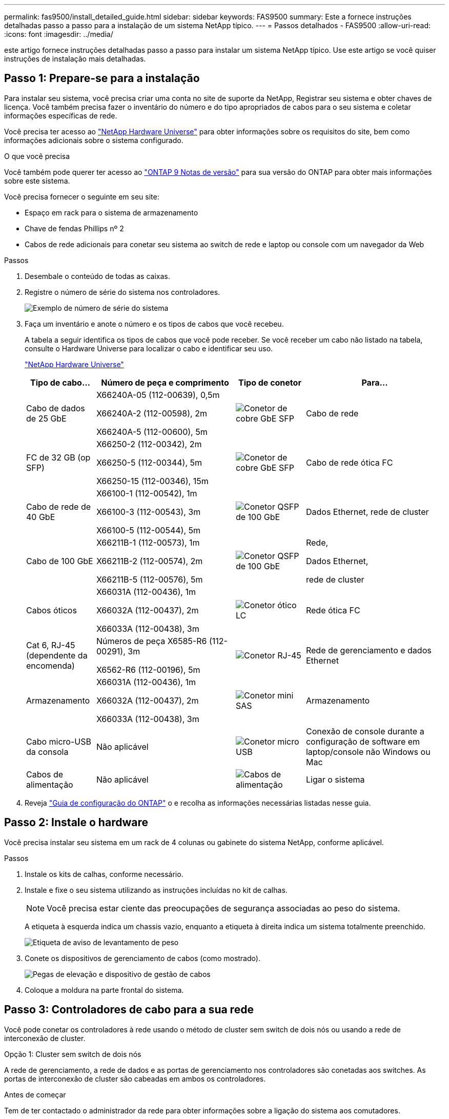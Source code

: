---
permalink: fas9500/install_detailed_guide.html 
sidebar: sidebar 
keywords: FAS9500 
summary: Este a fornece instruções detalhadas passo a passo para a instalação de um sistema NetApp típico. 
---
= Passos detalhados - FAS9500
:allow-uri-read: 
:icons: font
:imagesdir: ../media/


[role="lead"]
este artigo fornece instruções detalhadas passo a passo para instalar um sistema NetApp típico. Use este artigo se você quiser instruções de instalação mais detalhadas.



== Passo 1: Prepare-se para a instalação

Para instalar seu sistema, você precisa criar uma conta no site de suporte da NetApp, Registrar seu sistema e obter chaves de licença. Você também precisa fazer o inventário do número e do tipo apropriados de cabos para o seu sistema e coletar informações específicas de rede.

Você precisa ter acesso ao https://hwu.netapp.com["NetApp Hardware Universe"^] para obter informações sobre os requisitos do site, bem como informações adicionais sobre o sistema configurado.

.O que você precisa
Você também pode querer ter acesso ao http://mysupport.netapp.com/documentation/productlibrary/index.html?productID=62286["ONTAP 9 Notas de versão"^] para sua versão do ONTAP para obter mais informações sobre este sistema.

Você precisa fornecer o seguinte em seu site:

* Espaço em rack para o sistema de armazenamento
* Chave de fendas Phillips nº 2
* Cabos de rede adicionais para conetar seu sistema ao switch de rede e laptop ou console com um navegador da Web


.Passos
. Desembale o conteúdo de todas as caixas.
. Registre o número de série do sistema nos controladores.
+
image::../media/drw_ssn_label.svg[Exemplo de número de série do sistema]

. Faça um inventário e anote o número e os tipos de cabos que você recebeu.
+
A tabela a seguir identifica os tipos de cabos que você pode receber. Se você receber um cabo não listado na tabela, consulte o Hardware Universe para localizar o cabo e identificar seu uso.

+
https://hwu.netapp.com["NetApp Hardware Universe"^]

+
[cols="1,2,1,2"]
|===
| Tipo de cabo... | Número de peça e comprimento | Tipo de conetor | Para... 


 a| 
Cabo de dados de 25 GbE
 a| 
X66240A-05 (112-00639), 0,5m

X66240A-2 (112-00598), 2m

X66240A-5 (112-00600), 5m
 a| 
image::../media/oie_cable_sfp_gbe_copper.png[Conetor de cobre GbE SFP]
 a| 
Cabo de rede



 a| 
FC de 32 GB (op SFP)
 a| 
X66250-2 (112-00342), 2m

X66250-5 (112-00344), 5m

X66250-15 (112-00346), 15m
 a| 
image::../media/oie_cable_sfp_gbe_copper.png[Conetor de cobre GbE SFP]
 a| 
Cabo de rede ótica FC



 a| 
Cabo de rede de 40 GbE
 a| 
X66100-1 (112-00542), 1m

X66100-3 (112-00543), 3m

X66100-5 (112-00544), 5m
 a| 
image::../media/oie_cable100_gbe_qsfp28.png[Conetor QSFP de 100 GbE]
 a| 
Dados Ethernet, rede de cluster



 a| 
Cabo de 100 GbE
 a| 
X66211B-1 (112-00573), 1m

X66211B-2 (112-00574), 2m

X66211B-5 (112-00576), 5m
 a| 
image::../media/oie_cable100_gbe_qsfp28.png[Conetor QSFP de 100 GbE]
 a| 
Rede,

Dados Ethernet,

rede de cluster



 a| 
Cabos óticos
 a| 
X66031A (112-00436), 1m

X66032A (112-00437), 2m

X66033A (112-00438), 3m
 a| 
image::../media/oie_cable_fiber_lc_connector.png[Conetor ótico LC]
 a| 
Rede ótica FC



 a| 
Cat 6, RJ-45 (dependente da encomenda)
 a| 
Números de peça X6585-R6 (112-00291), 3m

X6562-R6 (112-00196), 5m
 a| 
image::../media/oie_cable_rj45.png[Conetor RJ-45]
 a| 
Rede de gerenciamento e dados Ethernet



 a| 
Armazenamento
 a| 
X66031A (112-00436), 1m

X66032A (112-00437), 2m

X66033A (112-00438), 3m
 a| 
image::../media/oie_cable_mini_sas_hd_to_mini_sas_hd.svg[Conetor mini SAS]
 a| 
Armazenamento



 a| 
Cabo micro-USB da consola
 a| 
Não aplicável
 a| 
image::../media/oie_cable_micro_usb.png[Conetor micro USB]
 a| 
Conexão de console durante a configuração de software em laptop/console não Windows ou Mac



 a| 
Cabos de alimentação
 a| 
Não aplicável
 a| 
image::../media/oie_cable_power.png[Cabos de alimentação]
 a| 
Ligar o sistema

|===
. Reveja https://library.netapp.com/ecm/ecm_download_file/ECMLP2862613["Guia de configuração do ONTAP"^] o e recolha as informações necessárias listadas nesse guia.




== Passo 2: Instale o hardware

Você precisa instalar seu sistema em um rack de 4 colunas ou gabinete do sistema NetApp, conforme aplicável.

.Passos
. Instale os kits de calhas, conforme necessário.
. Instale e fixe o seu sistema utilizando as instruções incluídas no kit de calhas.
+

NOTE: Você precisa estar ciente das preocupações de segurança associadas ao peso do sistema.

+
A etiqueta à esquerda indica um chassis vazio, enquanto a etiqueta à direita indica um sistema totalmente preenchido.

+
image::../media/drw_9500_lifting_icon.svg[Etiqueta de aviso de levantamento de peso]

. Conete os dispositivos de gerenciamento de cabos (como mostrado).
+
image::../media/drw_9500_cable_management_arms.svg[Pegas de elevação e dispositivo de gestão de cabos]

. Coloque a moldura na parte frontal do sistema.




== Passo 3: Controladores de cabo para a sua rede

Você pode conetar os controladores à rede usando o método de cluster sem switch de dois nós ou usando a rede de interconexão de cluster.

[role="tabbed-block"]
====
.Opção 1: Cluster sem switch de dois nós
--
A rede de gerenciamento, a rede de dados e as portas de gerenciamento nos controladores são conetadas aos switches. As portas de interconexão de cluster são cabeadas em ambos os controladores.

.Antes de começar
Tem de ter contactado o administrador da rede para obter informações sobre a ligação do sistema aos comutadores.

Certifique-se de que verifica a direção das patilhas de puxar do cabo ao inserir os cabos nas portas. As presilhas de cabos estão disponíveis para todas as portas do módulo de rede.

image::../media/oie_cable_pull_tab_up.png[Direção da patilha de puxar do cabo]


NOTE: Ao inserir o conetor, você deve sentir que ele clique no lugar; se você não sentir que ele clique, remova-o, vire-o e tente novamente.

.Passos
. Use a animação ou ilustração para concluir o cabeamento entre os controladores e os switches:
+
.Animação Cabeamento de cluster sem comutação de dois nós
video::da08295f-ba8c-4de7-88c3-ae7c0170408d[panopto]
+
image::../media/drw_9500_tnsc_network_cabling.svg[Diagrama de cabeamento de rede TNSC]

+
[cols="20%,80%"]
|===
| Passo | Execute em cada controlador 


 a| 
image::../media/icon_square_1_green.png[Ícone de legenda 1]
 a| 
Portas de interconexão do cluster de cabos:

** Ranhura A4 e B4 (e4a)
** Ranhura A8 e B8 (e8a)


image::../media/oie_cable100_gbe_qsfp28.png[Conetor QSFP de 100 GbE]



 a| 
image::../media/icon_square_2_purple.png[Ícone de legenda 2]
 a| 
Portas de gerenciamento do controlador de cabo (chave inglesa).

image::../media/oie_cable_rj45.png[Conetor RJ-45]



 a| 
image::../media/icon_square_3_orange.png[Ícone de legenda 3]
 a| 
Cabo de switches de rede FC de 32 GB:

Portas no slot A3 e B3 (E3A e e3c) e no slot A9 e B9 (e9a e e9c) para os switches de rede FC de 32 GB.

image::../media/oie_cable_sfp_gbe_copper.png[Conetor de cobre GbE SFP]

40GbE switches de rede de host:

Portas b do lado do host do cabo no slot A4 e B4 (e4b) e no slot A8 e B8 (e8b) para o switch do host.

image::../media/oie_cable100_gbe_qsfp28.png[Conetor QSFP de 100 GbE]



 a| 
image::../media/icon_square_4_red.png[Ícone de legenda 4]
 a| 
Conexões do cabo de 25 GbE:

Portas de cabos nos slots A5 e B5 (5a, 5b, 5c e 5D) e nos slots A7 e B7 (7a, 7b, 7c e 7D) para os switches de rede de 25 GbE.

image::../media/oie_cable_sfp_gbe_copper.png[Conetor de cobre GbE SFP]



 a| 
image::../media/icon_square_5_grey.png[Ícone de legenda 4]
 a| 
** Prenda os cabos aos braços de gestão do cabo (não ilustrado).
** Ligue os cabos de alimentação às PSUs e ligue-os a diferentes fontes de alimentação (não apresentadas). A PSU 1 e 3 fornecem energia para todos os componentes do lado A, enquanto PSU2 e PSU4 fornecem energia para todos os componentes do lado B.


image::../media/oie_cable_power.png[Cabos de alimentação]

image::../media/drw_a900fas9500_power_icon_IEOPS-1142.svg[Fontes de alimentação]

|===


--
.Opção 2: Cluster comutado
--
A rede de gerenciamento, a rede de dados e as portas de gerenciamento nos controladores são conetadas aos switches. A interconexão de cluster e as portas de HA são cabeadas para o switch cluster/HA.

.Antes de começar
Tem de ter contactado o administrador da rede para obter informações sobre a ligação do sistema aos comutadores.

Certifique-se de que verifica a direção das patilhas de puxar do cabo ao inserir os cabos nas portas. As presilhas de cabos estão disponíveis para todas as portas do módulo de rede.

image::../media/oie_cable_pull_tab_up.png[Direção da patilha de puxar do cabo]


NOTE: Ao inserir o conetor, você deve sentir que ele clique no lugar; se você não sentir que ele clique, remova-o, vire-o e tente novamente.

.Passos
. Use a animação ou ilustração para concluir o cabeamento entre os controladores e os switches:
+
.Animação Cabeamento de cluster comutado
video::3ad3f118-8339-4683-865f-ae7c0170400c[panopto]
+
image::../media/drw_9500_switched_network_cabling.svg[Cabeamento de rede comutada de cluster]

+
[cols="20%,80%"]
|===
| Passo | Execute em cada controlador 


 a| 
image::../media/icon_square_1_green.png[Legenda número 1]
 a| 
Portas a de interconexão do cluster de cabos:

** Slot A4 e B4 (e4a) para o switch de rede do cluster.
** Slot A8 e B8 (e8a) para o switch de rede do cluster.


image::../media/oie_cable100_gbe_qsfp28.png[Conetor QSFP de 100 GbE]



 a| 
image::../media/icon_square_2_purple.png[Ícone de legenda 2]
 a| 
Portas de gerenciamento do controlador de cabo (chave inglesa).

image::../media/oie_cable_rj45.png[Conetor RJ-45]



 a| 
image::../media/icon_square_3_orange.png[Ícone de legenda 3]
 a| 
Cabo de switches de rede FC de 32 GB:

Portas no slot A3 e B3 (E3A e e3c) e no slot A9 e B9 (e9a e e9c) para os switches de rede FC de 32 GB.

image::../media/oie_cable_sfp_gbe_copper.png[Conetor de cobre GbE SFP]

40GbE switches de rede de host:

Portas b do lado do host do cabo no slot A4 e B4 (e4b) e no slot A8 e B8 (e8b) para o switch do host.

image::../media/oie_cable100_gbe_qsfp28.png[Conetor QSFP de 100 GbE]



 a| 
image::../media/icon_square_4_red.png[Ícone de legenda 4]
 a| 
Conexões do cabo de 25 GbE:

Portas de cabos nos slots A5 e B5 (5a, 5b, 5c e 5D) e nos slots A7 e B7 (7a, 7b, 7c e 7D) para os switches de rede de 25 GbE.

image::../media/oie_cable_sfp_gbe_copper.png[Conetor de cobre de 100 GbE]



 a| 
image::../media/icon_square_4_red.png[Ícone de legenda 4]
 a| 
** Prenda os cabos aos braços de gestão do cabo (não ilustrado).
** Ligue os cabos de alimentação às PSUs e ligue-os a diferentes fontes de alimentação (não apresentadas). A PSU 1 e 3 fornecem energia para todos os componentes do lado A, enquanto PSU2 e PSU4 fornecem energia para todos os componentes do lado B.


image::../media/oie_cable_power.png[Cabos de alimentação]

image::../media/drw_a900fas9500_power_icon_IEOPS-1142.svg[Fontes de alimentação]

|===


--
====


== Etapa 4: Controladores de cabos para compartimentos de unidades

Cable gavetas de unidades de DS212C TB ou DS224C TB aos seus controladores.


NOTE: Para obter mais informações sobre cabeamento SAS e planilhas, consulte link:../sas3/overview-cabling-rules-examples.html["Visão geral das regras de cabeamento SAS, planilhas e exemplos - prateleiras com IOM12 módulos"]

.Antes de começar
* Conclua a Planilha de cabeamento SAS do seu sistema. link:../sas3/overview-cabling-rules-examples.html["Visão geral das regras de cabeamento SAS, planilhas e exemplos - prateleiras com IOM12 módulos"]Consulte .
* Certifique-se de que verifica a seta da ilustração para a orientação adequada da presilha de puxar do conetor do cabo. A presilha de puxar do cabo para os módulos de armazenamento está para cima, enquanto as presilhas de puxar nas prateleiras estão para baixo.


image::../media/oie_cable_pull_tab_up.png[Direção da patilha de puxar do cabo]

image::../media/oie_cable_pull_tab_down.png[Direção da patilha de puxar do cabo]


NOTE: Ao inserir o conetor, você deve sentir que ele clique no lugar; se você não sentir que ele clique, remova-o, vire-o e tente novamente.

.Passos
. Use a animação a seguir ou os desenhos para cabeamento das controladoras para três (stack de 1 PB de um compartimento de unidades e uma stack de dois compartimentos de unidades) gavetas de DS224C unidades.
+
.Animação Conecte seus cabos às prateleiras da unidade
video::c958aae6-9d08-4d3d-a213-ae7c017040cd[panopto]
+
image::../media/drw_9500_sas_shelf_cabling.svg[Cabeamento de prateleira SAS]

+
[cols="20%,80%"]
|===
| Passo | Execute em cada controlador 


 a| 
image::../media/icon_square_1_blue.png[Ícone de legenda 1]
 a| 
Conecte a pilha um do compartimento de unidades às controladoras, usando o gráfico para referência.

*Cabo Mini-SAS*

image::../media/oie_cable_mini_sas_hd_to_mini_sas_hd.svg[Cabo Mini-SAS HD]



 a| 
image::../media/icon_square_2_yellow.png[Ícone de legenda 2]
 a| 
Conecte os compartimentos de unidades na pilha dois uns aos outros, usando o gráfico para referência.

*Cabo Mini-SAS*

image::../media/oie_cable_mini_sas_hd_to_mini_sas_hd.svg[Cabo Mini-SAS HD]



 a| 
image::../media/icon_square_3_tourquoise.png[Ícone de legenda 3]
 a| 
Conecte a pilha dois do compartimento de unidades às controladoras, usando o gráfico para referência.

*Cabo Mini-SAS*

image::../media/oie_cable_mini_sas_hd_to_mini_sas_hd.svg[Cabo Mini-SAS HD]

|===




== Passo 5: Conclua a configuração e configuração do sistema

Você pode concluir a configuração e configuração do sistema usando a descoberta de cluster com apenas uma conexão com o switch e laptop, ou conetando-se diretamente a um controlador no sistema e, em seguida, conetando-se ao switch de gerenciamento.

[role="tabbed-block"]
====
.Opção 1: Se a deteção de rede estiver ativada
--
Se tiver a deteção de rede ativada no seu computador portátil, pode concluir a configuração e configuração do sistema utilizando a deteção automática de cluster.

.Passos
. Use a animação ou o desenho a seguir para definir uma ou mais IDs de gaveta de unidade:
+
.Animação Defina seus IDs de prateleira
video::95a29da1-faa3-4ceb-8a0b-ac7600675aa6[panopto]
+
image::../media/drw_power-on_set_shelf_ID_set.svg[Ligue e defina o ID da prateleira]

+
[cols="20%,80%"]
|===


 a| 
image::../media/icon_round_1.png[Legenda número 1]
 a| 
Retire a tampa da extremidade.



 a| 
image::../media/icon_round_2.png[Legenda número 2]
 a| 
Pressione e segure o botão ID do compartimento até que o primeiro dígito pisque e pressione para avançar para 0-9.


NOTE: O primeiro dígito continua a piscar



 a| 
image::../media/icon_round_2.png[Legenda número 2]
 a| 
Mantenha pressionado o botão ID do compartimento até que o segundo dígito pisque e, em seguida, pressione para avançar para 0-9.


NOTE: O primeiro dígito pára de piscar e o segundo dígito continua a piscar.



 a| 
image::../media/icon_round_4.png[Legenda número 4]
 a| 
Volte a colocar a tampa da extremidade.



 a| 
image::../media/icon_round_5.png[Legenda número 5]
 a| 
Aguarde 10 segundos até que o LED âmbar (!) apareça e, em seguida, ligue o compartimento de unidades para definir a ID do compartimento.

|===
. Ligue os interruptores de energia das fontes de alimentação para ambos os nós.
+
.Animação Ligue a energia dos controladores
video::a905e56e-c995-4704-9673-adfa0005a891[panopto]
+
image::../media/drw_9500_power-on.svg[Ligar o sistema]

+

NOTE: A inicialização inicial pode levar até oito minutos.

. Certifique-se de que o seu computador portátil tem a deteção de rede ativada.
+
Consulte a ajuda online do seu computador portátil para obter mais informações.

. Use a animação a seguir para conetar seu laptop ao switch de gerenciamento.
+
.Animação Conecte seu laptop ao switch de gerenciamento
video::d61f983e-f911-4b76-8b3a-ab1b0066909b[panopto]
+
image::../media/dwr_laptop_to_switch_only.svg[Cabeamento de laptop para switch]

. Selecione um ícone ONTAP listado para descobrir:
+
image::../media/drw_autodiscovery_controler_select_ieops-1849.svg[Como descobrir os controladores com o Explorador de ficheiros do Windows]

+
.. Abra o Explorador de ficheiros.
.. Clique em *rede* no painel esquerdo e clique com o botão direito do rato e selecione *atualizar*.
.. Clique duas vezes no ícone ONTAP e aceite quaisquer certificados exibidos na tela.
+

NOTE: XXXXX é o número de série do sistema para o nó de destino.

+
O System Manager é aberto.



. Utilize a configuração guiada do System Manager para configurar o sistema utilizando os dados recolhidos no https://library.netapp.com/ecm/ecm_download_file/ECMLP2862613["Guia de configuração do ONTAP"^].
. Configure a sua conta e transfira o Active IQ Config Advisor:
+
.. Inicie sessão na sua conta existente ou crie uma conta.
+
https://mysupport.netapp.com/eservice/public/now.do["Registro de suporte da NetApp"^]

.. Registe o seu sistema.
+
https://mysupport.netapp.com/eservice/registerSNoAction.do?moduleName=RegisterMyProduct["Registro de produto NetApp"^]

.. Baixar Active IQ Config Advisor.
+
https://mysupport.netapp.com/site/tools/tool-eula/activeiq-configadvisor["NetApp Downloads: Config Advisor"^]



. Verifique a integridade do sistema executando o Config Advisor.
. Depois de concluir a configuração inicial, vá para para https://docs.netapp.com/us-en/ontap/index.html["Documentação do ONTAP 9"^] para obter informações sobre como configurar recursos adicionais no ONTAP.


--
.Opção 2: Se a deteção de rede não estiver ativada
--
Se não estiver a utilizar um computador portátil ou uma consola Windows ou Mac ou se a deteção automática não estiver ativada, tem de concluir a configuração e a configuração utilizando esta tarefa.

.Passos
. Faça o cabo e configure o seu laptop ou console:
+
.. Defina a porta de console no laptop ou console para 115.200 baud com N-8-1.
+

NOTE: Consulte a ajuda on-line do seu laptop ou console para saber como configurar a porta do console.

.. Conete o cabo do console ao laptop ou console usando o cabo do console fornecido com o sistema e conete o laptop ao switch na sub-rede de gerenciamento.
+
image::../media/drw_9500_cable_console_switch_controller.svg[Console para conexão do switch]

.. Atribua um endereço TCP/IP ao laptop ou console, usando um que esteja na sub-rede de gerenciamento.


. Use a animação a seguir para definir uma ou mais IDs de gaveta de unidade:
+
.Animação Defina seus IDs de prateleira
video::95a29da1-faa3-4ceb-8a0b-ac7600675aa6[panopto]
+
image::../media/drw_power-on_set_shelf_ID_set.svg[Ligue e defina o ID da prateleira]

+
[cols="20%,80%"]
|===


 a| 
image::../media/icon_round_1.png[Legenda número 1]
 a| 
Retire a tampa da extremidade.



 a| 
image::../media/icon_round_2.png[Legenda número 2]
 a| 
Pressione e segure o botão ID do compartimento até que o primeiro dígito pisque e pressione para avançar para 0-9.


NOTE: O primeiro dígito continua a piscar



 a| 
image::../media/icon_round_2.png[Legenda número 2]
 a| 
Mantenha pressionado o botão ID do compartimento até que o segundo dígito pisque e, em seguida, pressione para avançar para 0-9.


NOTE: O primeiro dígito pára de piscar e o segundo dígito continua a piscar.



 a| 
image::../media/icon_round_4.png[Legenda número 4]
 a| 
Volte a colocar a tampa da extremidade.



 a| 
image::../media/icon_round_5.png[Legenda número 5]
 a| 
Aguarde 10 segundos até que o LED âmbar (!) apareça e, em seguida, ligue o compartimento de unidades para definir a ID do compartimento.

|===
. Ligue os interruptores de energia das fontes de alimentação para ambos os nós.
+
.Animação Ligue a energia dos controladores
video::a905e56e-c995-4704-9673-adfa0005a891[panopto]
+
image::../media/drw_9500_power-on.svg[Ligar o sistema]

+

NOTE: A inicialização inicial pode levar até oito minutos.

. Atribua um endereço IP de gerenciamento de nó inicial a um dos nós.
+
[cols="1,2"]
|===
| Se a rede de gestão tiver DHCP... | Então... 


 a| 
Configurado
 a| 
Registre o endereço IP atribuído aos novos controladores.



 a| 
Não configurado
 a| 
.. Abra uma sessão de console usando PuTTY, um servidor de terminal ou o equivalente para o seu ambiente.
+

NOTE: Verifique a ajuda on-line do seu laptop ou console se você não sabe como configurar o PuTTY.

.. Insira o endereço IP de gerenciamento quando solicitado pelo script.


|===
. Usando o System Manager em seu laptop ou console, configure seu cluster:
+
.. Aponte seu navegador para o endereço IP de gerenciamento de nó.
+

NOTE: O formato para o endereço é https://x.x.x.x+.

.. Configure o sistema utilizando os dados recolhidos no https://library.netapp.com/ecm/ecm_download_file/ECMLP2862613["Guia de configuração do ONTAP"^] .


. Configure a sua conta e transfira o Active IQ Config Advisor:
+
.. Inicie sessão na sua conta existente ou crie uma conta.
+
https://mysupport.netapp.com/eservice/public/now.do["Registro de suporte da NetApp"^]

.. Registe o seu sistema.
+
https://mysupport.netapp.com/eservice/registerSNoAction.do?moduleName=RegisterMyProduct["Registro de produto NetApp"^]

.. Baixar Active IQ Config Advisor.
+
https://mysupport.netapp.com/site/tools/tool-eula/activeiq-configadvisor["NetApp Downloads: Config Advisor"^]



. Verifique a integridade do sistema executando o Config Advisor.
. Depois de concluir a configuração inicial, vá para para https://docs.netapp.com/us-en/ontap/index.html["Documentação do ONTAP 9"^] para obter informações sobre como configurar recursos adicionais no ONTAP.


--
====